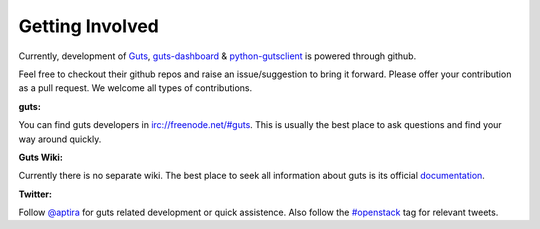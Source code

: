 ..
    Copyright (c) 2015 Aptira Pty Ltd.
    All Rights Reserved.

       Licensed under the Apache License, Version 2.0 (the "License"); you may
       not use this file except in compliance with the License. You may obtain
       a copy of the License at

            http://www.apache.org/licenses/LICENSE-2.0

       Unless required by applicable law or agreed to in writing, software
       distributed under the License is distributed on an "AS IS" BASIS, WITHOUT
       WARRANTIES OR CONDITIONS OF ANY KIND, either express or implied. See the
       License for the specific language governing permissions and limitations
       under the License.

================
Getting Involved
================

Currently, development of `Guts <https://github.com/aptira/guts>`_,
`guts-dashboard <https://github.com/aptira/guts-dashboard>`_ &
`python-gutsclient <https://github.com/aptira/python-gutsclient>`_ is
powered through github.

Feel free to checkout their github repos and raise an issue/suggestion
to bring it forward. Please offer your contribution as a pull request.
We welcome all types of contributions.

**guts:**

You can find guts developers in `<irc://freenode.net/#guts>`_.
This is usually the best place to ask questions and find your way
around quickly.

**Guts Wiki:**

Currently there is no separate wiki. The best place to seek all
information about guts is its official
`documentation <http://guts.readthedocs.org>`_.


**Twitter:**

Follow `@aptira <https://twitter.com/Aptira>`_ for guts related
development or quick assistence. Also follow the
`#openstack <http://search.twitter.com/search?q=%23openstack>`_
tag for relevant tweets.
